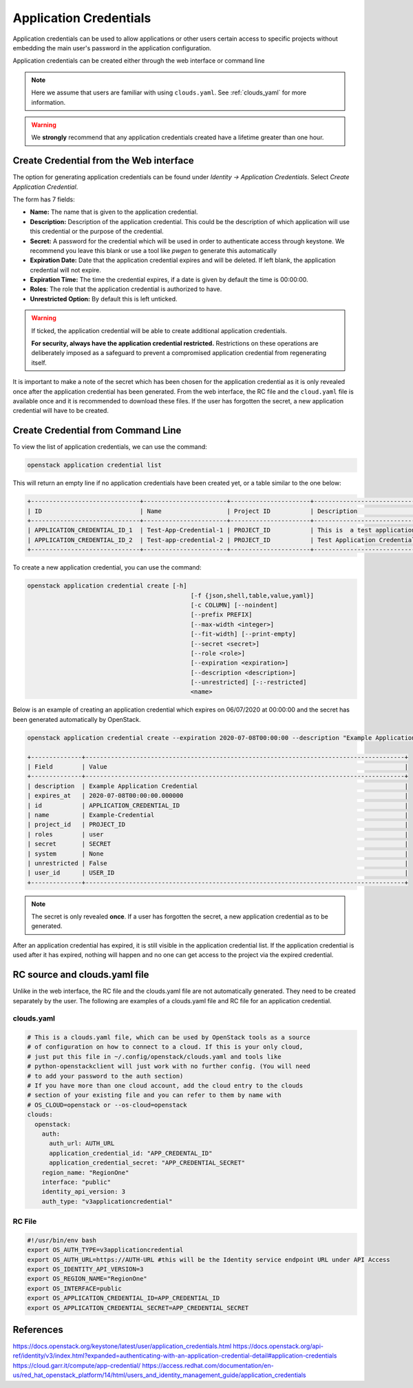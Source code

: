 .. _application_credentials:

=======================
Application Credentials
=======================

Application credentials can be used to allow applications or other users certain access to specific projects
without embedding the main user's password in the application configuration.

Application credentials can be created either through the web interface or command line

.. note::

  Here we assume that users are familiar with using ``clouds.yaml``. 
  See :ref:`clouds_yaml` for more information.

.. warning:: 

  We **strongly** recommend that any application credentials created have a lifetime greater than one hour. 


Create Credential from the Web interface
########################################

The option for generating application credentials can be found under *Identity -> Application Credentials*.
Select *Create Application Credential*.

The form has 7 fields:

- **Name:** The name that is given to the application credential.

- **Description:** Description of the application credential. This could be the description of which application will use this credential or the purpose of the credential.

- **Secret:** A password for the credential which will be used in order to authenticate access through keystone. We recommend you leave this blank or use a tool like *pwgen* to generate this automatically

- **Expiration Date:** Date that the application credential expires and will be deleted. If left blank, the application credential will not expire.

- **Expiration Time:** The time the credential expires, if a date is given by default the time is 00:00:00.

- **Roles**: The role that the application credential is authorized to have.

- **Unrestricted Option:** By default this is left unticked.

.. warning:: 

    If ticked, the application credential will be able to create additional application credentials.

    **For security, always have the application credential restricted.**
    Restrictions on these operations are deliberately imposed as a safeguard to prevent a compromised application credential from regenerating itself.

It is important to make a note of the secret which has been chosen for the application credential as it is only revealed once after the application credential has been generated.
From the web interface, the RC file and the ``cloud.yaml`` file is available once and it is recommended to download these files.
If the user has forgotten the secret, a new application credential will have to be created.

Create Credential from Command Line
###################################

To view the list of application credentials, we can use the command:

.. code-block:: bash

  openstack application credential list

This will return an empty line if no application credentials have been created yet,
or a table similar to the one below:

.. code-block:: bash

  +------------------------------+-----------------------+----------------------+-------------------------------- ------------------------------------------+----------------------------+
  | ID                           | Name                  | Project ID           | Description                                                               | Expires At                 |
  +------------------------------+-----------------------+----------------------+---------------------------------------------------------------------------+----------------------------+
  | APPLICATION_CREDENTIAL_ID_1  | Test-App-Credential-1 | PROJECT_ID           | This is  a test application credential generated using the web interface. | 2020-07-01T00:00:00.000000 |
  | APPLICATION_CREDENTIAL_ID_2  | Test-app-credential-2 | PROJECT_ID           | Test Application Credential from command line.                            | None                       |
  +------------------------------+-----------------------+----------------------+---------------------------------------------------------------------------+----------------------------+

To create a new application credential, you can use the command:

.. code-block:: bash

  openstack application credential create [-h]
                                               [-f {json,shell,table,value,yaml}]
                                               [-c COLUMN] [--noindent]
                                               [--prefix PREFIX]
                                               [--max-width <integer>]
                                               [--fit-width] [--print-empty]
                                               [--secret <secret>]
                                               [--role <role>]
                                               [--expiration <expiration>]
                                               [--description <description>]
                                               [--unrestricted] [-:-restricted]
                                               <name>

Below is an example of creating an application credential which expires on 06/07/2020 at 00:00:00 and the secret has been generated automatically by OpenStack.


.. code-block:: bash

  openstack application credential create --expiration 2020-07-08T00:00:00 --description "Example Application Credential" Example-Credential

  +--------------+----------------------------------------------------------------------------------------+
  | Field        | Value                                                                                  |
  +--------------+----------------------------------------------------------------------------------------+
  | description  | Example Application Credential                                                         |
  | expires_at   | 2020-07-08T00:00:00.000000                                                             |
  | id           | APPLICATION_CREDENTIAL_ID                                                              |
  | name         | Example-Credential                                                                     |
  | project_id   | PROJECT_ID                                                                             |
  | roles        | user                                                                                   |
  | secret       | SECRET                                                                                 |
  | system       | None                                                                                   |
  | unrestricted | False                                                                                  |
  | user_id      | USER_ID                                                                                |
  +--------------+----------------------------------------------------------------------------------------+

.. note:: 

    The secret is only revealed **once**. If a user has forgotten the secret, a new application credential as to be generated.

After an application credential has expired, it is still visible in the application credential list.
If the application credential is used after it has expired, nothing will happen and no one can get access to the project via the expired credential.

RC source and clouds.yaml file
##############################

Unlike in the web interface, the RC file and the clouds.yaml file are not automatically generated. They need to be created separately by the user.
The following are examples of a clouds.yaml file and RC file for an application credential.

clouds.yaml
-----------

.. code-block:: yaml

  # This is a clouds.yaml file, which can be used by OpenStack tools as a source
  # of configuration on how to connect to a cloud. If this is your only cloud,
  # just put this file in ~/.config/openstack/clouds.yaml and tools like
  # python-openstackclient will just work with no further config. (You will need
  # to add your password to the auth section)
  # If you have more than one cloud account, add the cloud entry to the clouds
  # section of your existing file and you can refer to them by name with
  # OS_CLOUD=openstack or --os-cloud=openstack
  clouds:
    openstack:
      auth:
        auth_url: AUTH_URL
        application_credential_id: "APP_CREDENTAL_ID"
        application_credential_secret: "APP_CREDENTIAL_SECRET"
      region_name: "RegionOne"
      interface: "public"
      identity_api_version: 3
      auth_type: "v3applicationcredential"


RC File
-------

.. code-block:: bash

  #!/usr/bin/env bash
  export OS_AUTH_TYPE=v3applicationcredential
  export OS_AUTH_URL=https://AUTH-URL #this will be the Identity service endpoint URL under API Access
  export OS_IDENTITY_API_VERSION=3
  export OS_REGION_NAME="RegionOne"
  export OS_INTERFACE=public
  export OS_APPLICATION_CREDENTIAL_ID=APP_CREDENTIAL_ID
  export OS_APPLICATION_CREDENTIAL_SECRET=APP_CREDENTIAL_SECRET


References
###########

https://docs.openstack.org/keystone/latest/user/application_credentials.html
https://docs.openstack.org/api-ref/identity/v3/index.html?expanded=authenticating-with-an-application-credential-detail#application-credentials
https://cloud.garr.it/compute/app-credential/
https://access.redhat.com/documentation/en-us/red_hat_openstack_platform/14/html/users_and_identity_management_guide/application_credentials
